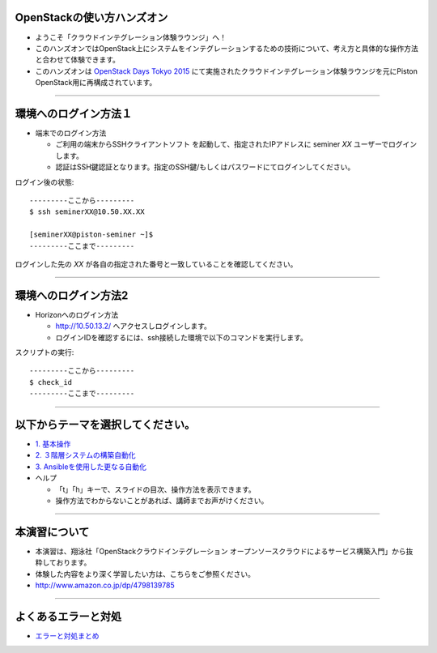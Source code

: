 OpenStackの使い方ハンズオン
================

- ようこそ「クラウドインテグレーション体験ラウンジ」へ！
- このハンズオンではOpenStack上にシステムをインテグレーションするための技術について、考え方と具体的な操作方法と合わせて体験できます。
- このハンズオンは `OpenStack Days Tokyo 2015 <http://openstackdays.com/index.html>`_ にて実施されたクラウドインテグレーション体験ラウンジを元にPiston OpenStack用に再構成されています。

----


環境へのログイン方法１
================

- 端末でのログイン方法

  - ご利用の端末からSSHクライアントソフト を起動して、指定されたIPアドレスに seminer *XX* ユーザーでログインします。
  - 認証はSSH鍵認証となります。指定のSSH鍵/もしくはパスワードにてログインしてください。

ログイン後の状態::

  ---------ここから---------
  $ ssh seminerXX@10.50.XX.XX

  [seminerXX@piston-seminer ~]$
  ---------ここまで---------

ログインした先の *XX* が各自の指定された番号と一致していることを確認してください。

----


環境へのログイン方法2
================

- Horizonへのログイン方法

  - http://10.50.13.2/ へアクセスしログインします。
  - ログインIDを確認するには、ssh接続した環境で以下のコマンドを実行します。

スクリプトの実行::

  ---------ここから---------
  $ check_id
  ---------ここまで---------

----


以下からテーマを選択してください。
================

- `1. 基本操作 <./index01.html>`_
- `2. ３階層システムの構築自動化 <./t2-c1.html>`_
- `3. Ansibleを使用した更なる自動化 <./t2-c2.html>`_

- ヘルプ

  - 「t」「h」キーで、スライドの目次、操作方法を表示できます。
  - 操作方法でわからないことがあれば、講師までお声がけください。


----


本演習について
================

.. image:: _assets/index/00-00.png
   :align: right
   :width: 30%

- 本演習は、翔泳社「OpenStackクラウドインテグレーション オープンソースクラウドによるサービス構築入門」から抜粋しております。
- 体験した内容をより深く学習したい方は、こちらをご参照ください。
- http://www.amazon.co.jp/dp/4798139785

----

よくあるエラーと対処
================

- `エラーと対処まとめ <./error.html>`_


